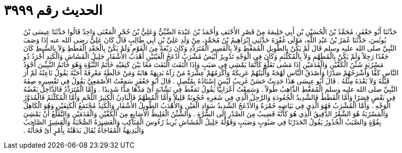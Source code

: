 
= الحديث رقم ٣٩٩٩

[quote.hadith]
حَدَّثَنَا أَبُو جَعْفَرٍ، مُحَمَّدُ بْنُ الْحُسَيْنِ بْنِ أَبِي حَلِيمَةَ مِنْ قَصْرِ الأَحْنَفِ وَأَحْمَدُ بْنُ عَبْدَةَ الضَّبِّيُّ وَعَلِيُّ بْنُ حُجْرٍ الْمَعْنَى وَاحِدٌ قَالُوا حَدَّثَنَا عِيسَى بْنُ يُونُسَ، حَدَّثَنَا عُمَرُ بْنُ عَبْدِ اللَّهِ، مَوْلَى غُفْرَةَ حَدَّثَنِي إِبْرَاهِيمُ بْنُ مُحَمَّدٍ، مِنْ وَلَدِ عَلِيِّ بْنِ أَبِي طَالِبٍ قَالَ كَانَ عَلِيٌّ رضى الله عنه إِذَا وَصَفَ النَّبِيَّ صلى الله عليه وسلم قَالَ لَمْ يَكُنْ بِالطَّوِيلِ الْمُمَغَّطِ وَلاَ بِالْقَصِيرِ الْمُتَرَدِّدِ وَكَانَ رَبْعَةً مِنَ الْقَوْمِ وَلَمْ يَكُنْ بِالْجَعْدِ الْقَطَطِ وَلاَ بِالسَّبِطِ كَانَ جَعْدًا رَجِلاً وَلَمْ يَكُنْ بِالْمُطَهَّمِ وَلاَ بِالْمُكَلْثَمِ وَكَانَ فِي الْوَجْهِ تَدْوِيرٌ أَبْيَضُ مُشْرَبٌ أَدْعَجُ الْعَيْنَيْنِ أَهْدَبُ الأَشْفَارِ جَلِيلُ الْمُشَاشِ وَالْكَتِدِ أَجْرَدُ ذُو مَسْرُبَةٍ شَثْنُ الْكَفَّيْنِ وَالْقَدَمَيْنِ إِذَا مَشَى تَقَلَّعَ كَأَنَّمَا يَمْشِي فِي صَبَبٍ وَإِذَا الْتَفَتَ الْتَفَتَ مَعًا بَيْنَ كَتِفَيْهِ خَاتَمُ النُّبُوَّةِ وَهُوَ خَاتَمُ النَّبِيِّينَ أَجْوَدُ النَّاسِ كَفًّا وَأَشْرَحُهُمْ صَدْرًا وَأَصْدَقُ النَّاسِ لَهْجَةً وَأَلْيَنُهُمْ عَرِيكَةً وَأَكْرَمُهُمْ عِشْرَةً مَنْ رَآهُ بَدِيهَةً هَابَهُ وَمَنْ خَالَطَهُ مَعْرِفَةً أَحَبَّهُ يَقُولُ نَاعِتُهُ لَمْ أَرَ قَبْلَهُ وَلاَ بَعْدَهُ مِثْلَهُ ‏.‏ قَالَ أَبُو عِيسَى هَذَا حَدِيثٌ حَسَنٌ غَرِيبٌ لَيْسَ إِسْنَادُهُ بِمُتَّصِلٍ ‏.‏ قَالَ أَبُو جَعْفَرٍ سَمِعْتُ الأَصْمَعِيَّ يَقُولُ فِي تَفْسِيرِهِ صِفَةَ النَّبِيِّ صلى الله عليه وسلم الْمُمَغَّطِ الذَّاهِبُ طُولاً ‏.‏ وَسَمِعْتُ أَعْرَابِيًّا يَقُولُ تَمَغَّطَ فِي نَشَّابَةٍ أَىْ مَدَّهَا مَدًّا شَدِيدًا ‏.‏ وَأَمَّا الْمُتَرَدِّدُ فَالدَّاخِلُ بَعْضُهُ فِي بَعْضٍ قِصَرًا وَأَمَّا الْقَطَطُ فَالشَّدِيدُ الْجُعُودَةِ وَالرَّجِلُ الَّذِي فِي شَعَرِهِ حُجُونَةٌ قَلِيلاً وَأَمَّا الْمُطَهَّمُ فَالْبَادِنُ الْكَثِيرُ اللَّحْمِ وَأَمَّا الْمُكَلْثَمُ فَالْمُدَوَّرُ الْوَجْهِ ‏.‏ وَأَمَّا الْمُشْرَبُ فَهُوَ الَّذِي فِي بَيَاضِهِ حُمْرَةٌ وَالأَدْعَجُ الشَّدِيدُ سَوَادِ الْعَيْنِ وَالأَهْدَبُ الطَّوِيلُ الأَشْفَارِ وَالْكَتِدُ مُجْتَمَعُ الْكَتِفَيْنِ وَهُوَ الْكَاهِلُ وَالْمَسْرُبَةُ هُوَ الشَّعْرُ الدَّقِيقُ الَّذِي هُوَ كَأَنَّهُ قَضِيبٌ مِنَ الصَّدْرِ إِلَى السُّرَّةِ ‏.‏ وَالشَّثْنُ الْغَلِيظُ الأَصَابِعِ مِنَ الْكَفَّيْنِ وَالْقَدَمَيْنِ وَالتَّقَلُّعُ أَنْ يَمْشِيَ بِقُوَّةٍ وَالصَّبَبُ الْحُدُورُ يَقُولُ انْحَدَرْنَا فِي صَبُوبٍ وَصَبَبٍ وَقَوْلُهُ جَلِيلُ الْمُشَاشِ يُرِيدُ رُءُوسَ الْمَنَاكِبِ وَالْعَشِيرَةُ الصُّحْبَةُ وَالْعَشِيرُ الصَّاحِبُ وَالْبَدِيهَةُ الْمُفَاجَأَةُ يُقَالَ بَدَهْتُهُ بِأَمْرٍ أَىْ فَجَأْتُهُ ‏.‏